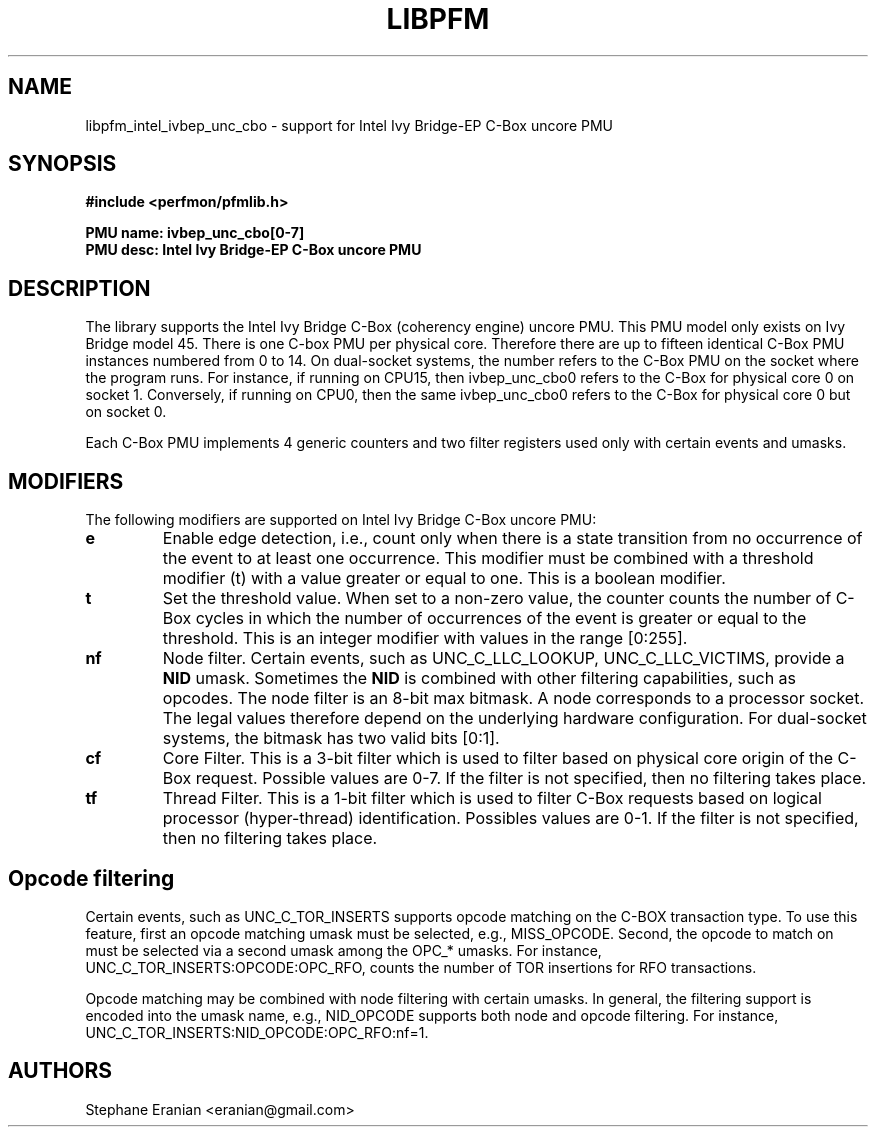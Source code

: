 .TH LIBPFM 3  "February, 2014" "" "Linux Programmer's Manual"
.SH NAME
libpfm_intel_ivbep_unc_cbo - support for Intel Ivy Bridge-EP C-Box uncore PMU
.SH SYNOPSIS
.nf
.B #include <perfmon/pfmlib.h>
.sp
.B PMU name: ivbep_unc_cbo[0-7]
.B PMU desc: Intel Ivy Bridge-EP C-Box uncore PMU
.sp
.SH DESCRIPTION
The library supports the Intel Ivy Bridge C-Box (coherency engine) uncore PMU.
This PMU model only exists on Ivy Bridge model 45. There is one C-box
PMU per physical core. Therefore there are up to fifteen identical C-Box PMU instances
numbered from 0 to 14. On dual-socket systems, the number refers to the C-Box
PMU on the socket where the program runs. For instance, if running on CPU15, then
ivbep_unc_cbo0 refers to the C-Box for physical core 0 on socket 1. Conversely,
if running on CPU0, then the same ivbep_unc_cbo0 refers to the C-Box for physical
core 0 but on socket 0.

Each C-Box PMU implements 4 generic counters and two filter registers used only
with certain events and umasks.

.SH MODIFIERS
The following modifiers are supported on Intel Ivy Bridge C-Box uncore PMU:
.TP
.B e
Enable edge detection, i.e., count only when there is a state transition from no occurrence of the event to at least one occurrence. This modifier must be combined with a threshold modifier (t) with a value greater or equal to one.  This is a boolean modifier.
.TP
.B t
Set the threshold value. When set to a non-zero value, the counter counts the number
of C-Box cycles in which the number of occurrences of the event is greater or equal to
the threshold.  This is an integer modifier with values in the range [0:255].
.TP
.B nf
Node filter. Certain events, such as UNC_C_LLC_LOOKUP, UNC_C_LLC_VICTIMS, provide a \fBNID\fR umask.
Sometimes the \fBNID\fR is combined with other filtering capabilities, such as opcodes.
The node filter is an 8-bit max bitmask. A node corresponds to a processor
socket. The legal values therefore depend on the underlying hardware configuration. For
dual-socket systems, the bitmask has two valid bits [0:1].
.TP
.B cf
Core Filter. This is a 3-bit filter which is used to filter based on physical core origin
of the C-Box request. Possible values are 0-7. If the filter is not specified, then no
filtering takes place.
.TP
.B tf
Thread Filter. This is a 1-bit filter which is used to filter C-Box requests based on logical
processor (hyper-thread) identification. Possibles values are 0-1. If the filter is not
specified, then no filtering takes place.

.SH Opcode filtering

Certain events, such as UNC_C_TOR_INSERTS supports opcode matching on the C-BOX transaction
type. To use this feature, first an opcode matching umask must be selected, e.g., MISS_OPCODE.
Second, the opcode to match on must be selected via a second umask among the OPC_* umasks.
For instance, UNC_C_TOR_INSERTS:OPCODE:OPC_RFO, counts the number of TOR insertions for RFO
transactions. 

Opcode matching may be combined with node filtering with certain umasks. In general, the
filtering support is encoded into the umask name, e.g., NID_OPCODE supports both
node and opcode filtering. For instance, UNC_C_TOR_INSERTS:NID_OPCODE:OPC_RFO:nf=1.

.SH AUTHORS
.nf
Stephane Eranian <eranian@gmail.com>
.if
.PP
